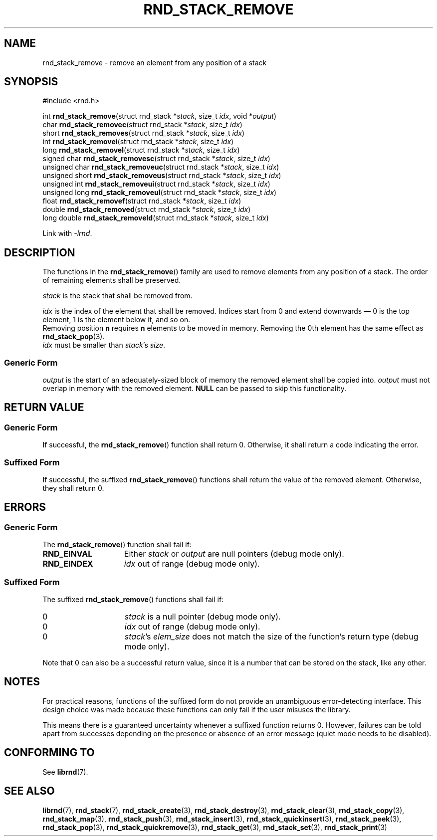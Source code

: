 .TH RND_STACK_REMOVE 3 DATE "librnd-VERSION"
.SH NAME
rnd_stack_remove - remove an element from any position of a stack
.SH SYNOPSIS
.ad l
#include <rnd.h>
.sp
int
.BR rnd_stack_remove "(struct rnd_stack"
.RI * stack ,
size_t
.IR idx ,
void
.RI * output )
.br
char
.BR rnd_stack_removec "(struct rnd_stack"
.RI * stack ,
size_t
.IR idx )
.br
short
.BR rnd_stack_removes "(struct rnd_stack"
.RI * stack ,
size_t
.IR idx )
.br
int
.BR rnd_stack_removei "(struct rnd_stack"
.RI * stack ,
size_t
.IR idx )
.br
long
.BR rnd_stack_removel "(struct rnd_stack"
.RI * stack ,
size_t
.IR idx )
.br
signed char
.BR rnd_stack_removesc "(struct rnd_stack"
.RI * stack ,
size_t
.IR idx )
.br
unsigned char
.BR rnd_stack_removeuc "(struct rnd_stack"
.RI * stack ,
size_t
.IR idx )
.br
unsigned short
.BR rnd_stack_removeus "(struct rnd_stack"
.RI * stack ,
size_t
.IR idx )
.br
unsigned int
.BR rnd_stack_removeui "(struct rnd_stack"
.RI * stack ,
size_t
.IR idx )
.br
unsigned long
.BR rnd_stack_removeul "(struct rnd_stack"
.RI * stack ,
size_t
.IR idx )
.br
float
.BR rnd_stack_removef "(struct rnd_stack"
.RI * stack ,
size_t
.IR idx )
.br
double
.BR rnd_stack_removed "(struct rnd_stack"
.RI * stack ,
size_t
.IR idx )
.br
long double
.BR rnd_stack_removeld "(struct rnd_stack"
.RI * stack ,
size_t
.IR idx )
.sp
Link with \fI-lrnd\fP.
.ad
.SH DESCRIPTION
The functions in the
.BR rnd_stack_remove ()
family are used to remove elements from any position of a stack. The order of
remaining elements shall be preserved.
.P
.I stack
is the stack that shall be removed from.
.P
.I idx
is the index of the element that shall be removed. Indices start from 0 and
extend downwards \(em 0 is the top element, 1 is the element below it, and so
on.
.br
Removing position
.BR n " requires " n
elements to be moved in memory. Removing the 0th element has the same effect as
.BR rnd_stack_pop (3).
.br
.I idx
must be smaller than
.IR stack "'s " size .
.SS Generic Form
.I output
is the start of an adequately-sized block of memory the removed element shall be
copied into.
.I output
must not overlap in memory with the removed element.
.B NULL
can be passed to skip this functionality.
.SH RETURN VALUE
.SS Generic Form
If successful, the
.BR rnd_stack_remove ()
function shall return 0. Otherwise, it shall return a code indicating the
error.
.SS Suffixed Form
If successful, the suffixed
.BR rnd_stack_remove ()
functions shall return the value of the removed element. Otherwise, they shall
return 0.
.SH ERRORS
.SS Generic Form
The
.BR rnd_stack_remove ()
function shall fail if:
.IP \fBRND_EINVAL\fP 1.5i
Either
.IR stack " or " output
are null pointers (debug mode only).
.IP \fBRND_EINDEX\fP 1.5i
.I idx
out of range (debug mode only).
.SS Suffixed Form
The suffixed
.BR rnd_stack_remove ()
functions shall fail if:
.IP 0 1.5i
.I stack
is a null pointer (debug mode only).
.IP 0 1.5i
.I idx
out of range (debug mode only).
.IP 0 1.5i
.IR stack "'s " elem_size
does not match the size of the function's return type (debug mode only).
.P
Note that 0 can also be a successful return value, since it is a number that can
be stored on the stack, like any other.
.SH NOTES
For practical reasons, functions of the suffixed form do not provide an
unambiguous error-detecting interface. This design choice was made because these
functions can only fail if the user misuses the library.
.P
This means there is a guaranteed uncertainty whenever a suffixed function
returns 0. However, failures can be told apart from successes depending on the
presence or absence of an error message (quiet mode needs to be disabled).
.SH CONFORMING TO
See
.BR librnd (7).
.SH SEE ALSO
.ad l
.BR librnd (7),
.BR rnd_stack (7),
.BR rnd_stack_create (3),
.BR rnd_stack_destroy (3),
.BR rnd_stack_clear (3),
.BR rnd_stack_copy (3),
.BR rnd_stack_map (3),
.BR rnd_stack_push (3),
.BR rnd_stack_insert (3),
.BR rnd_stack_quickinsert (3),
.BR rnd_stack_peek (3),
.BR rnd_stack_pop (3),
.BR rnd_stack_quickremove (3),
.BR rnd_stack_get (3),
.BR rnd_stack_set (3),
.BR rnd_stack_print (3)

